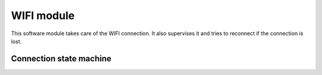 WIFI module
===========

This software module takes care of the WIFI connection. It also supervises it and tries to reconnect if the connection is lost.


Connection state machine 
------------------------



.. uml::
    
    (IDLE) --> (CONNECTING): Linkstatus[down]/startConnection
    (IDLE) --> (FAILURE): wrong connection state
    (CONNECTING) --> (CONNECTING): timeout[not reached] /
    (CONNECTING) --> (CONNECTING): Linkstatus[DOWN | JOIN | NOIP] /
    (CONNECTING) --> (FAILURE): (Linkstatus[FAIL | NONET ] or timeout[reached]) AND badAuthRetries < 3
    (CONNECTING) --> (FAILURE): Linkstatus[BADAUTH] / badAuthRetries++
    (CONNECTING) --> (CONNECTED): Linkstatus[UP]  / badAuthRetries=0
    (CONNECTED) --> (FAILURE): Linkstatus[ not UP]
    (FAILURE) --> (CONNECTING) : wait time elapsed
    (FAILURE) --> (BADAUTH): badAuthRetries >= 3


